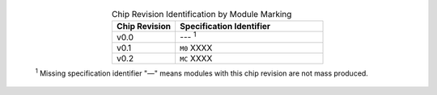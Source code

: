   .. list-table:: Chip Revision Identification by Module Marking
      :widths: 30 70
      :header-rows: 1
      :align: center

      * - Chip Revision
        - Specification Identifier
      * - v0.0
        - --- \ :sup:`1`
      * - v0.1
        - ``M0`` XXXX
      * - v0.2
        - ``MC`` XXXX

  \ :sup:`1` Missing specification identifier "—" means modules with this chip revision are not mass produced.

